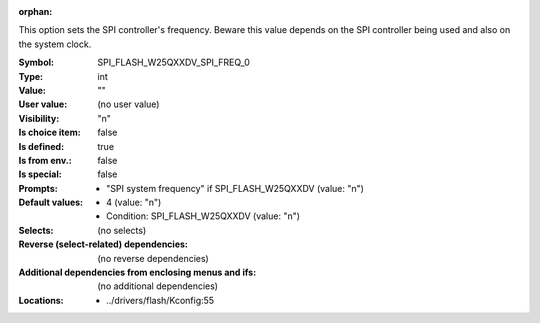 :orphan:

.. title:: SPI_FLASH_W25QXXDV_SPI_FREQ_0

.. option:: CONFIG_SPI_FLASH_W25QXXDV_SPI_FREQ_0:
.. _CONFIG_SPI_FLASH_W25QXXDV_SPI_FREQ_0:

This option sets the SPI controller's frequency. Beware this value
depends on the SPI controller being used and also on the system
clock.



:Symbol:           SPI_FLASH_W25QXXDV_SPI_FREQ_0
:Type:             int
:Value:            ""
:User value:       (no user value)
:Visibility:       "n"
:Is choice item:   false
:Is defined:       true
:Is from env.:     false
:Is special:       false
:Prompts:

 *  "SPI system frequency" if SPI_FLASH_W25QXXDV (value: "n")
:Default values:

 *  4 (value: "n")
 *   Condition: SPI_FLASH_W25QXXDV (value: "n")
:Selects:
 (no selects)
:Reverse (select-related) dependencies:
 (no reverse dependencies)
:Additional dependencies from enclosing menus and ifs:
 (no additional dependencies)
:Locations:
 * ../drivers/flash/Kconfig:55
